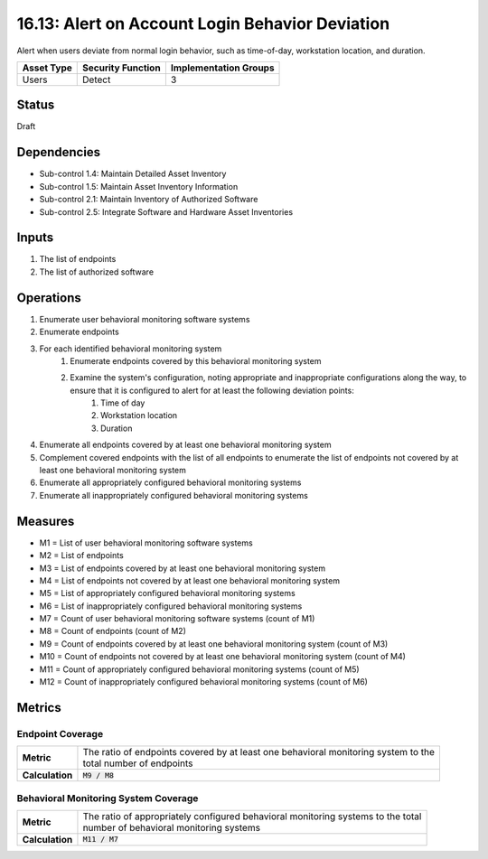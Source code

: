 16.13: Alert on Account Login Behavior Deviation
=========================================================
Alert when users deviate from normal login behavior, such as time-of-day, workstation location, and duration.

.. list-table::
	:header-rows: 1

	* - Asset Type
	  - Security Function
	  - Implementation Groups
	* - Users
	  - Detect
	  - 3

Status
------
Draft

Dependencies
------------
* Sub-control 1.4: Maintain Detailed Asset Inventory
* Sub-control 1.5: Maintain Asset Inventory Information
* Sub-control 2.1: Maintain Inventory of Authorized Software
* Sub-control 2.5: Integrate Software and Hardware Asset Inventories

Inputs
-----------
#. The list of endpoints
#. The list of authorized software

Operations
----------
#. Enumerate user behavioral monitoring software systems
#. Enumerate endpoints
#. For each identified behavioral monitoring system
	#. Enumerate endpoints covered by this behavioral monitoring system
	#. Examine the system's configuration, noting appropriate and inappropriate configurations along the way, to ensure that it is configured to alert for at least the following deviation points:
		#. Time of day
		#. Workstation location
		#. Duration
#. Enumerate all endpoints covered by at least one behavioral monitoring system
#. Complement covered endpoints with the list of all endpoints to enumerate the list of endpoints not covered by at least one behavioral monitoring system
#. Enumerate all appropriately configured behavioral monitoring systems
#. Enumerate all inappropriately configured behavioral monitoring systems

Measures
--------
* M1 = List of user behavioral monitoring software systems
* M2 = List of endpoints
* M3 = List of endpoints covered by at least one behavioral monitoring system
* M4 = List of endpoints not covered by at least one behavioral monitoring system
* M5 = List of appropriately configured behavioral monitoring systems
* M6 = List of inappropriately configured behavioral monitoring systems
* M7 = Count of user behavioral monitoring software systems (count of M1)
* M8 = Count of endpoints (count of M2)
* M9 = Count of endpoints covered by at least one behavioral monitoring system (count of M3)
* M10 = Count of endpoints not covered by at least one behavioral monitoring system (count of M4)
* M11 = Count of appropriately configured behavioral monitoring systems (count of M5)
* M12 = Count of inappropriately configured behavioral monitoring systems (count of M6)

Metrics
-------

Endpoint Coverage
^^^^^^^^^^^^^^^^^
.. list-table::

	* - **Metric**
	  - | The ratio of endpoints covered by at least one behavioral monitoring system to the
	    | total number of endpoints
	* - **Calculation**
	  - :code:`M9 / M8`

Behavioral Monitoring System Coverage
^^^^^^^^^^^^^^^^^^^^^^^^^^^^^^^^^^^^^
.. list-table::

	* - **Metric**
	  - | The ratio of appropriately configured behavioral monitoring systems to the total
	    | number of behavioral monitoring systems
	* - **Calculation**
	  - :code:`M11 / M7`

.. history
.. authors
.. license
